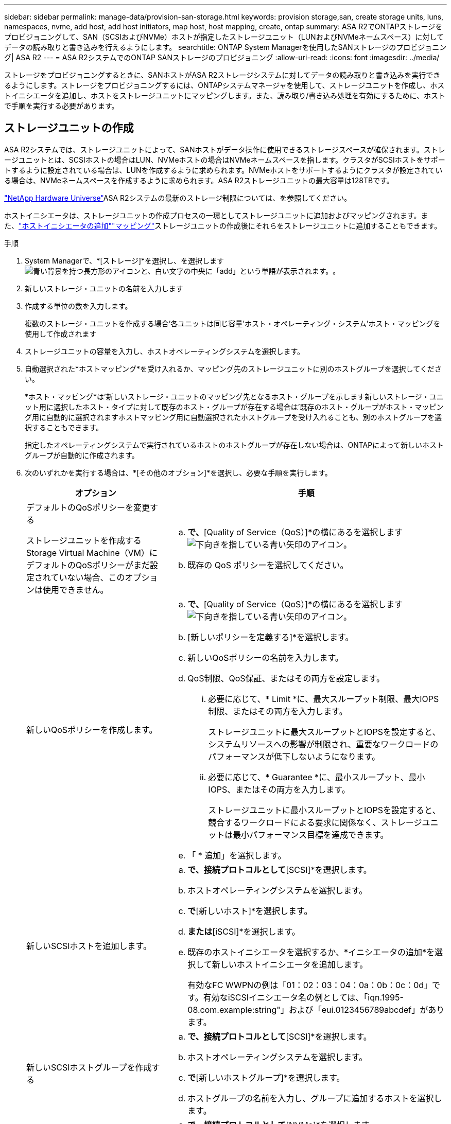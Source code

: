 ---
sidebar: sidebar 
permalink: manage-data/provision-san-storage.html 
keywords: provision storage,san, create storage units, luns, namespaces, nvme, add host, add host initiators, map host, host mapping, create, ontap 
summary: ASA R2でONTAPストレージをプロビジョニングして、SAN（SCSIおよびNVMe）ホストが指定したストレージユニット（LUNおよびNVMeネームスペース）に対してデータの読み取りと書き込みを行えるようにします。 
searchtitle: ONTAP System Managerを使用したSANストレージのプロビジョニング| ASA R2 
---
= ASA R2システムでのONTAP SANストレージのプロビジョニング
:allow-uri-read: 
:icons: font
:imagesdir: ../media/


[role="lead"]
ストレージをプロビジョニングするときに、SANホストがASA R2ストレージシステムに対してデータの読み取りと書き込みを実行できるようにします。ストレージをプロビジョニングするには、ONTAPシステムマネージャを使用して、ストレージユニットを作成し、ホストイニシエータを追加し、ホストをストレージユニットにマッピングします。また、読み取り/書き込み処理を有効にするために、ホストで手順を実行する必要があります。



== ストレージユニットの作成

ASA R2システムでは、ストレージユニットによって、SANホストがデータ操作に使用できるストレージスペースが確保されます。ストレージユニットとは、SCSIホストの場合はLUN、NVMeホストの場合はNVMeネームスペースを指します。クラスタがSCSIホストをサポートするように設定されている場合は、LUNを作成するように求められます。NVMeホストをサポートするようにクラスタが設定されている場合は、NVMeネームスペースを作成するように求められます。ASA R2ストレージユニットの最大容量は128TBです。

link:https://hwu.netapp.com/["NetApp Hardware Universe"^]ASA R2システムの最新のストレージ制限については、を参照してください。

ホストイニシエータは、ストレージユニットの作成プロセスの一環としてストレージユニットに追加およびマッピングされます。また、link:provision-san-storage.html#add-host-initiators["ホストイニシエータの追加"]link:provision-san-storage.html#map-the-storage-unit-to-a-host["マッピング"]ストレージユニットの作成後にそれらをストレージユニットに追加することもできます。

.手順
. System Managerで、*[ストレージ]*を選択し、を選択しますimage:icon_add_blue_bg.png["青い背景を持つ長方形のアイコンと、白い文字の中央に「add」という単語が表示されます。"]。
. 新しいストレージ・ユニットの名前を入力します
. 作成する単位の数を入力します。
+
複数のストレージ・ユニットを作成する場合'各ユニットは同じ容量'ホスト・オペレーティング・システム'ホスト・マッピングを使用して作成されます

. ストレージユニットの容量を入力し、ホストオペレーティングシステムを選択します。
. 自動選択された*ホストマッピング*を受け入れるか、マッピング先のストレージユニットに別のホストグループを選択してください。
+
*ホスト・マッピング*は'新しいストレージ・ユニットのマッピング先となるホスト・グループを示します新しいストレージ・ユニット用に選択したホスト・タイプに対して既存のホスト・グループが存在する場合は'既存のホスト・グループがホスト・マッピング用に自動的に選択されますホストマッピング用に自動選択されたホストグループを受け入れることも、別のホストグループを選択することもできます。

+
指定したオペレーティングシステムで実行されているホストのホストグループが存在しない場合は、ONTAPによって新しいホストグループが自動的に作成されます。

. 次のいずれかを実行する場合は、*[その他のオプション]*を選択し、必要な手順を実行します。
+
[cols="2, 4a"]
|===
| オプション | 手順 


 a| 
デフォルトのQoSポリシーを変更する

ストレージユニットを作成するStorage Virtual Machine（VM）にデフォルトのQoSポリシーがまだ設定されていない場合、このオプションは使用できません。
 a| 
.. [ストレージと最適化]*で、*[Quality of Service（QoS）]*の横にあるを選択しますimage:icon_dropdown_arrow.gif["下向きを指している青い矢印のアイコン"]。
.. 既存の QoS ポリシーを選択してください。




 a| 
新しいQoSポリシーを作成します。
 a| 
.. [ストレージと最適化]*で、*[Quality of Service（QoS）]*の横にあるを選択しますimage:icon_dropdown_arrow.gif["下向きを指している青い矢印のアイコン"]。
.. [新しいポリシーを定義する]*を選択します。
.. 新しいQoSポリシーの名前を入力します。
.. QoS制限、QoS保証、またはその両方を設定します。
+
... 必要に応じて、* Limit *に、最大スループット制限、最大IOPS制限、またはその両方を入力します。
+
ストレージユニットに最大スループットとIOPSを設定すると、システムリソースへの影響が制限され、重要なワークロードのパフォーマンスが低下しないようになります。

... 必要に応じて、* Guarantee *に、最小スループット、最小IOPS、またはその両方を入力します。
+
ストレージユニットに最小スループットとIOPSを設定すると、競合するワークロードによる要求に関係なく、ストレージユニットは最小パフォーマンス目標を達成できます。



.. 「 * 追加」を選択します。




 a| 
新しいSCSIホストを追加します。
 a| 
.. [ホスト情報]*で、接続プロトコルとして*[SCSI]*を選択します。
.. ホストオペレーティングシステムを選択します。
.. [ホストマッピング]*で*[新しいホスト]*を選択します。
.. [FC]*または*[iSCSI]*を選択します。
.. 既存のホストイニシエータを選択するか、*イニシエータの追加*を選択して新しいホストイニシエータを追加します。
+
有効なFC WWPNの例は「01：02：03：04：0a：0b：0c：0d」です。有効なiSCSIイニシエータ名の例としては、「iqn.1995-08.com.example:string"」および「eui.0123456789abcdef」があります。





 a| 
新しいSCSIホストグループを作成する
 a| 
.. [ホスト情報]*で、接続プロトコルとして*[SCSI]*を選択します。
.. ホストオペレーティングシステムを選択します。
.. [ホストマッピング]*で*[新しいホストグループ]*を選択します。
.. ホストグループの名前を入力し、グループに追加するホストを選択します。




 a| 
新しいNVMeサブシステムを追加する
 a| 
.. [ホスト情報]*で、接続プロトコルとして*[NVMe]*を選択します。
.. ホストオペレーティングシステムを選択します。
.. [ホストマッピング]*で*[新しいNVMeサブシステム]*を選択します。
.. サブシステムの名前を入力するか、デフォルトの名前をそのまま使用します。
.. イニシエータの名前を入力します。
.. インバンド認証またはTransport Layer Security（TLS）を有効にする場合は、を選択しimage:icon_dropdown_arrow.gif["下向きを指している青い矢印のアイコン"]、オプションを選択します。
+
インバンド認証を使用すると、NVMeホストとASA R2システムの間でセキュアな双方向認証と一方向認証を確立できます。

+
TLSは、NVMe/TCPホストとASA R2システムの間でネットワーク経由で送信されるすべてのデータを暗号化します。

.. イニシエータをさらに追加する場合は、*[イニシエータの追加]*
+
ホストNQNの形式は、<nqn.yyyy-mm>のあとに完全修飾ドメイン名を指定する必要があります。年は1970年以降である必要があります。合計最大長は223である必要があります。有効なNVMeイニシエータの例はnqn.2014-08.com.example:stringです。



|===
. 「 * 追加」を選択します。


.次の手順
ストレージユニットが作成され、ホストにマッピングされます。これで、link:../data-protection/create-snapshots.html["スナップショットの作成"]ASA R2システム上のデータを保護できます。

.詳細情報
詳細については、をご覧ください link:../administer/manage-client-vm-access.html["ASA R2システムでのStorage Virtual Machineの使用方法"]。



== ホストイニシエータの追加

ASA R2システムには、いつでも新しいホストイニシエータを追加できます。イニシエータは、ホストがストレージユニットにアクセスしてデータ処理を実行できるようにします。

.開始する前に
ホストイニシエータの追加プロセス中にデスティネーションクラスタにホスト設定をレプリケートする場合は、クラスタがレプリケーション関係にある必要があります。必要に応じて、link:../data-protection/snapshot-replication.html#step-3-create-a-replication-relationship["レプリケーション関係を作成する"]ホストを追加したあとに実行できます。

SCSIホストまたはNVMeホストのホストイニシエータを追加します。

[role="tabbed-block"]
====
.SCSIホスト
--
.手順
. [ホスト]*を選択します。
. [SCSI]*を選択し、を選択しimage:icon_add_blue_bg.png["プラス記号の後に白い文字で追加された単語が続く青い四角形のアイコン"]ます。
. ホスト名を入力し、ホストオペレーティングシステムを選択して、ホストの説明を入力します。
. ホスト設定をデスティネーションクラスタにレプリケートする場合は、*[ホスト設定をレプリケート]*を選択してから、デスティネーションクラスタを選択します。
+
ホスト設定をレプリケートするには、クラスタがレプリケーション関係にある必要があります。

. 新規または既存のホストを追加します。
+
[cols="2"]
|===
| 新しいホストの追加 | 既存のホストを追加 


 a| 
.. [新しいホスト]*を選択します。
.. [FC]*または*[iSCSI]*を選択し、ホストイニシエータを選択します。
.. 必要に応じて、*ホストプロキシミティの設定*を選択します。
+
ホストのプロキシミティを設定すると、ONTAPがホストに最も近いコントローラを特定して、データパスの最適化とレイテンシの削減を実現できるようになります。これは、データをリモートサイトにレプリケートした場合にのみ該当します。Snapshotレプリケーションを設定していない場合は、このオプションを選択する必要はありません。

.. 新しいイニシエータを追加する必要がある場合は、*[イニシエータの追加]*を選択します。

 a| 
.. [既存のホスト]*を選択します。
.. 追加するホストを選択します。
.. 「 * 追加」を選択します。


|===
. 「 * 追加」を選択します。


.次の手順
ASA R2システムにSCSIホストが追加され、ホストをストレージユニットにマッピングする準備が整いました。

--
.NVMeホスト
--
.手順
. [ホスト]*を選択します。
. [NVMe]*を選択し、を選択しimage:icon_add_blue_bg.png["青い背景を持つ長方形のアイコンと、白い文字の中央に「add」という単語が表示されます。"]ます。
. NVMeサブシステムの名前を入力し、ホストオペレーティングシステムを選択して説明を入力します。
. [Add initiator]*を選択します。


.次の手順
NVMeホストがASA R2システムに追加され、ホストをストレージユニットにマッピングする準備が完了しました。

--
====


== ホストグループの作成

ASA R2システムでは'_host group_は'ホストがストレージ・ユニットにアクセスできるようにするメカニズムですホストグループとは、SCSIホストのigroup、NVMeホストのNVMeサブシステムを指します。ホストは'所属するホスト・グループにマッピングされているストレージ・ユニットのみを認識できますホスト・グループがストレージ・ユニットにマッピングされると'グループのメンバーであるホストは'ストレージ・ユニットをマウント（ディレクトリとファイル構造を作成）することができます

ホストグループは、ストレージユニットの作成時に自動または手動で作成されます。必要に応じて、次の手順を使用して、ストレージユニットの作成前または作成後にホストグループを作成できます。

.手順
. System Managerで、*[ホスト]*を選択します。
. ホストグループに追加するホストを選択します。
+
最初のホストを選択すると、ホストグループに追加するオプションがホストのリストの上に表示されます。

. [ホストグループに追加]*を選択します。
. ホストを追加するホストグループを検索して選択します。


.次の手順
これで'ホスト・グループが作成され'ストレージ・ユニットにマッピングできるようになりました



== ストレージ・ユニットのホストへのマッピング

ASA R2ストレージユニットを作成し、ホストイニシエータを追加したら、データの提供を開始するために、ホストをストレージユニットにマッピングする必要があります。ストレージ・ユニットは'ストレージ・ユニット作成プロセスの一環としてホストにマッピングされますまた、既存のストレージユニットを新規または既存のホストにいつでもマッピングできます。

.手順
. [ストレージ]*を選択します。
. マッピングするストレージ・ユニットの名前にカーソルを合わせます
. を選択しimage:icon_kabob.gif["3つの垂直な青い点"]、*[ホストにマッピング]*を選択します。
. ストレージユニットにマッピングするホストを選択し、*[マップ]*を選択します。


.次の手順
ストレージユニットがホストにマッピングされ、ホストでプロビジョニングプロセスを完了できる状態になります。



== ホスト側の完全なプロビジョニング

ストレージユニットを作成し、ホストイニシエータを追加し、ストレージユニットをマッピングしたら、ASA R2システムでデータの読み取りと書き込みを行う前に、ホストで実行する必要があります。

.手順
. FCおよびFC / NVMeの場合は、FCスイッチをWWPNでゾーニングします。
+
イニシエータごとに1つのゾーンを使用し、各ゾーンにすべてのターゲットポートを含めます。

. 新しいストレージユニットを検出します。
. ストレージ・ユニットとCREATE FILE SYSTEMを初期化します
. ホストがストレージユニットのデータを読み取りおよび書き込みできることを確認します。


.次の手順
プロビジョニングプロセスが完了し、データの提供を開始する準備ができました。これで、link:../data-protection/create-snapshots.html["スナップショットの作成"]ASA R2システム上のデータを保護できます。

.詳細情報
ホスト側の設定の詳細についてはlink:https://docs.netapp.com/us-en/ontap-sanhost/["ONTAP SANホストのドキュメント"^]、使用しているホストのを参照してください。

